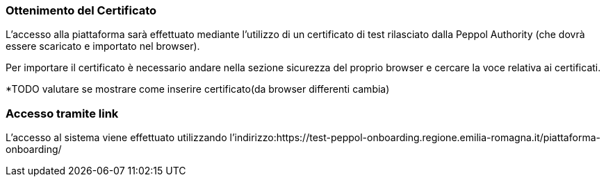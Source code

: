 === Ottenimento del Certificato

L’accesso alla piattaforma sarà effettuato mediante l’utilizzo di un certificato di test rilasciato dalla Peppol Authority  (che dovrà essere scaricato e importato nel browser). 

Per importare il certificato è necessario andare nella sezione sicurezza del proprio browser e cercare la voce relativa ai certificati. 

*TODO valutare se mostrare come inserire certificato(da browser differenti cambia)


=== Accesso tramite link

L’accesso al sistema viene effettuato utilizzando l’indirizzo:https://test-peppol-onboarding.regione.emilia-romagna.it/piattaforma-onboarding/

